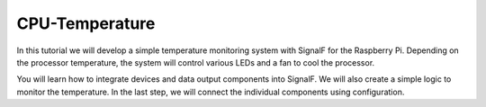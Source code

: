 CPU-Temperature
===============


In this tutorial we will develop a simple temperature monitoring system with SignalF for the Raspberry Pi. Depending on the processor temperature, the system will control various LEDs and a fan to cool the processor. 

.. image:: RaspberryTemperatureControl.png
   :alt: Raspberry Temperature Control

You will learn how to integrate devices and data output components into SignalF. We will also create a simple logic to monitor the temperature. In the last step, we will connect the individual components using configuration.

